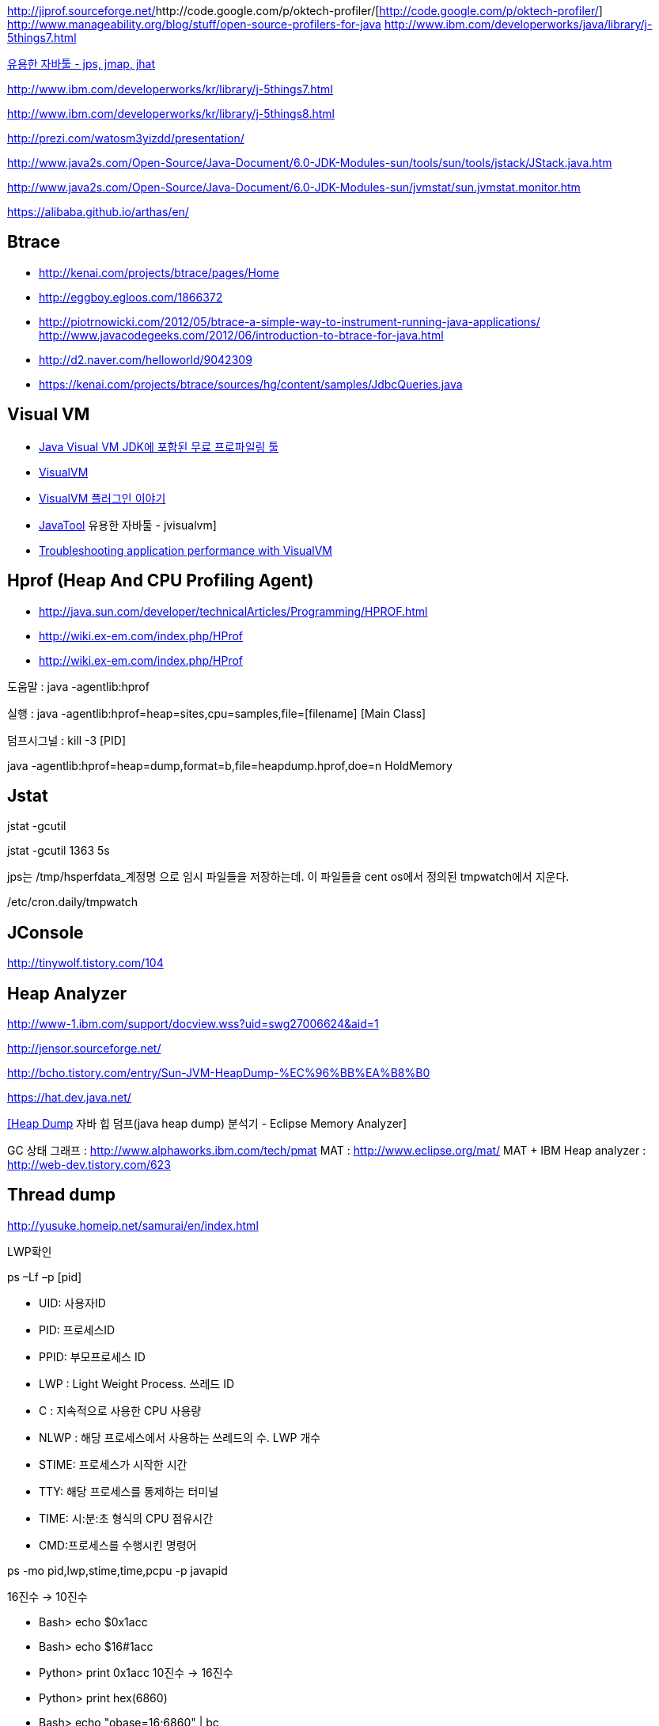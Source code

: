 http://jiprof.sourceforge.net/[http://jiprof.sourceforge.net/]http://code.google.com/p/oktech-profiler/[http://code.google.com/p/oktech-profiler/]  
http://www.manageability.org/blog/stuff/open-source-profilers-for-java[http://www.manageability.org/blog/stuff/open-source-profilers-for-java]
http://www.ibm.com/developerworks/java/library/j-5things7.html[http://www.ibm.com/developerworks/java/library/j-5things7.html]

http://tinywolf.tistory.com/103[유용한 자바툴 - jps, jmap, jhat]

http://www.ibm.com/developerworks/kr/library/j-5things7.html[http://www.ibm.com/developerworks/kr/library/j-5things7.html]

http://www.ibm.com/developerworks/kr/library/j-5things8.html[http://www.ibm.com/developerworks/kr/library/j-5things8.html]

http://prezi.com/watosm3yizdd/presentation/[http://prezi.com/watosm3yizdd/presentation/]

http://www.java2s.com/Open-Source/Java-Document/6.0-JDK-Modules-sun/tools/sun/tools/jstack/JStack.java.htm[http://www.java2s.com/Open-Source/Java-Document/6.0-JDK-Modules-sun/tools/sun/tools/jstack/JStack.java.htm]

http://www.java2s.com/Open-Source/Java-Document/6.0-JDK-Modules-sun/jvmstat/sun.jvmstat.monitor.htm[http://www.java2s.com/Open-Source/Java-Document/6.0-JDK-Modules-sun/jvmstat/sun.jvmstat.monitor.htm]

https://alibaba.github.io/arthas/en/

== Btrace
* http://kenai.com/projects/btrace/pages/Home  
* http://eggboy.egloos.com/1866372  
* http://piotrnowicki.com/2012/05/btrace-a-simple-way-to-instrument-running-java-applications/[http://piotrnowicki.com/2012/05/btrace-a-simple-way-to-instrument-running-java-applications/]  
http://www.javacodegeeks.com/2012/06/introduction-to-btrace-for-java.html[http://www.javacodegeeks.com/2012/06/introduction-to-btrace-for-java.html]  
* http://d2.naver.com/helloworld/9042309
* https://kenai.com/projects/btrace/sources/hg/content/samples/JdbcQueries.java

== Visual VM
* http://www.tuning-java.com/248[Java Visual VM JDK에 포함된 무료 프로파일링 툴]
* http://blog.openframework.or.kr/91[VisualVM]
* http://blog.openframework.or.kr/92[VisualVM 플러그인 이야기]
* http://tinywolf.tistory.com/105[JavaTool] 유용한 자바툴 - jvisualvm]
* http://www.skill-guru.com/blog/2010/11/11/troubleshooting-application-performance-with-visualvm/[Troubleshooting application performance with VisualVM]

== Hprof (Heap And CPU Profiling Agent)
* http://java.sun.com/developer/technicalArticles/Programming/HPROF.html[http://java.sun.com/developer/technicalArticles/Programming/HPROF.html]
* http://wiki.ex-em.com/index.php/HProf[http://wiki.ex-em.com/index.php/HProf]
* http://wiki.ex-em.com/index.php/HProf[http://wiki.ex-em.com/index.php/HProf]  

도움말 :  java -agentlib:hprof

실행 :  java -agentlib:hprof=heap=sites,cpu=samples,file=[filename] [Main Class]

덤프시그널 : kill -3 [PID]

java -agentlib:hprof=heap=dump,format=b,file=heapdump.hprof,doe=n HoldMemory

== Jstat

jstat -gcutil

jstat -gcutil 1363 5s

jps는 /tmp/hsperfdata_계정명 으로 임시 파일들을 저장하는데. 이 파일들을 cent os에서 정의된 tmpwatch에서 지운다.

/etc/cron.daily/tmpwatch

== JConsole

http://tinywolf.tistory.com/104[http://tinywolf.tistory.com/104]

== Heap Analyzer

http://www-1.ibm.com/support/docview.wss?uid=swg27006624&aid=1[http://www-1.ibm.com/support/docview.wss?uid=swg27006624&aid=1]

http://jensor.sourceforge.net/[http://jensor.sourceforge.net/]

http://bcho.tistory.com/entry/Sun-JVM-HeapDump-%EC%96%BB%EA%B8%B0[http://bcho.tistory.com/entry/Sun-JVM-HeapDump-%EC%96%BB%EA%B8%B0]

https://hat.dev.java.net/[https://hat.dev.java.net/]

http://www.tuning-java.com/259[[Heap Dump] 자바 힙 덤프(java heap dump) 분석기 - Eclipse Memory Analyzer]

GC 상태 그래프 : http://www.alphaworks.ibm.com/tech/pmat[http://www.alphaworks.ibm.com/tech/pmat]
MAT : http://www.eclipse.org/mat/[http://www.eclipse.org/mat/]
MAT + IBM Heap analyzer : http://web-dev.tistory.com/623[http://web-dev.tistory.com/623]

== Thread dump

http://yusuke.homeip.net/samurai/en/index.html[http://yusuke.homeip.net/samurai/en/index.html]

LWP확인 

ps –Lf –p [pid] 

*   UID: 사용자ID
*   PID: 프로세스ID
*   PPID: 부모프로세스 ID
*   LWP : Light Weight Process. 쓰레드 ID
*   C : 지속적으로 사용한 CPU 사용량
*   NLWP : 해당 프로세스에서 사용하는 쓰레드의 수.  LWP 개수
*   STIME: 프로세스가 시작한 시간
*   TTY: 해당 프로세스를 통제하는 터미널
*   TIME: 시:분:초 형식의 CPU 점유시간
*   CMD:프로세스를 수행시킨 명령어

ps -mo pid,lwp,stime,time,pcpu -p javapid

16진수 -> 10진수

*   Bash> echo $((0x1acc))
*   Bash> echo $((16#1acc))
*   Python> print 0x1acc
 10진수 -> 16진수

*   Python> print hex(6860)
*   Bash> echo "obase=16;6860" | bc

== Headump option  

-XX:+HeapDumpOnOutOfMemoryError

-XX:HeapDumpPath=path

-XX:OnError="gcore%p"

== Jmap

[source]
.덤프파일생성
----
jmap -dump:format=b,file=dump.hprofpid

jmap -dump:live,format=b,file=<fileName> <pid>

jmap -dump:format=b,file=jvm.hprof  jvm.core  /jdk/bin/java   
----

[source]
.Heap histogram 뽑기. 반복해서 뽑아보고 증가가 큰 객체를 보는 방법도 유용하다
----
jmap -histo:live
----

== Jhat  

jhat <dumpFileName>

http://blogs.atlassian.com/2013/03/so-you-want-your-jvms-heap/[<font color="#0066cc">http://blogs.atlassian.com/2013/03/so-you-want-your-jvms-heap/</font>]

 gdb --pid=[pid]

(gdb) gcore jvm.core

(gdb) detach

 (gdb) quit

jmap -histo:live <pid>

== JRat
http://jrat.sourceforge.net/[http://jrat.sourceforge.net/]

== JIP
http://jiprof.sourceforge.net/[http://jiprof.sourceforge.net/]  
http://www.ibm.com/developerworks/java/library/j-jip/[http://www.ibm.com/developerworks/java/library/j-jip/]

== oktech-profiler
http://code.google.com/p/oktech-profiler/[http://code.google.com/p/oktech-profiler/]

Monkey Wrench  
http://www.gorillalogic.com/monkeywrench[http://www.gorillalogic.com/monkeywrench]

== Your kit
http://www.yourkit.com/[http://www.yourkit.com/]

== Java allocation instrumenter
http://code.google.com/p/java-allocation-instrumenter/[http://code.google.com/p/java-allocation-instrumenter/]

== APM
http://www.javaperformancetuning.com/articles/apm1b.shtml[http://www.javaperformancetuning.com/articles/apm1b.shtml]

자원사용량으로 Applicatino 성능저하를 설명하기 어려움  애플리케이션 서비스가 필요로 하는 자원 중에 단 하나라도 부족하면 수행될 수 없음

Application은 물리적인 리소스를 직접 사용할 수 없음

OS나 시스템S/W는 H/W나 다른 하위 S/W 리소스를 Warping하여

시스템에 존재하는 모든 리소스를 리스트업할 수 없음(현실적으로 불가능)

어플리케이션을 프로파일링

자원의 부족은 자원사용량보다는 서비스 응답시간을 토해서 검출하는 것이 효과적

개별 트랜잭션의 응답시간을 분포도로 모니터링

외부리소스 호출부분..

외부리소스를 사용하는 클래스/메소드 연계지점

== Jenifer
http://blog.openframework.or.kr/82[Jennifer 4.0 사용기]

http://blog.naver.com/firebats?Redirect=Log&logNo=30039537369&vid=0[http://blog.naver.com/firebats?Redirect=Log&logNo=30039537369&vid=0]

== Spring insight
http://www.infoq.com/interviews/travis-springinsight[http://www.infoq.com/interviews/travis-springinsight]

http://static.springsource.com/projects/tc-server/2.0/devedition/html/ch04s04.html[http://static.springsource.com/projects/tc-server/2.0/devedition/html/ch04s04.html]


== Byteman

http://www.jboss.org/byteman/[http://www.jboss.org/byteman/]

== Gglowroot
https://glowroot.org/

== jvmtop
https://github.com/patric-r/jvmtop

== heapster
운영환경에서 힙메모리 프로파일링 https://github.com/mariusae/heapster

